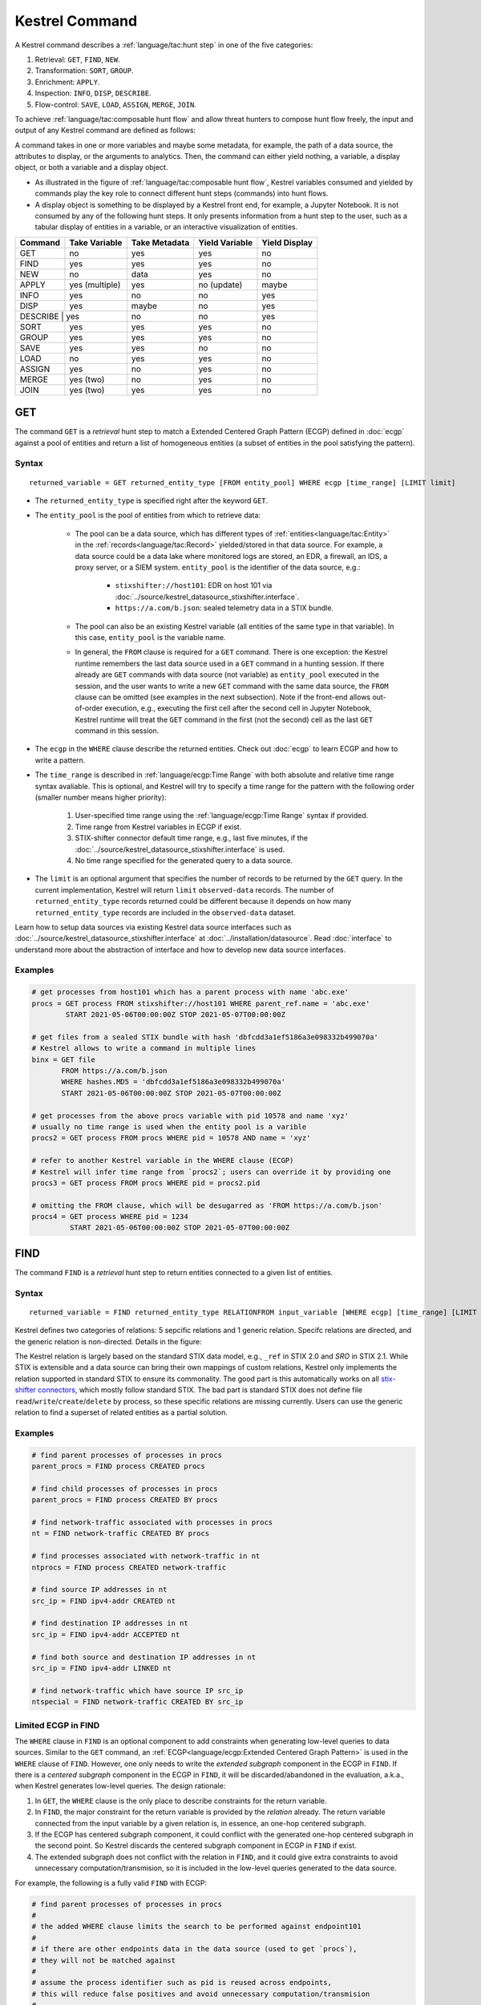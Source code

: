 ===============
Kestrel Command
===============

A Kestrel command describes a :ref:`language/tac:hunt step` in one of the five categories:

#. Retrieval: ``GET``, ``FIND``, ``NEW``.
#. Transformation: ``SORT``, ``GROUP``.
#. Enrichment: ``APPLY``.
#. Inspection: ``INFO``, ``DISP``, ``DESCRIBE``.
#. Flow-control: ``SAVE``, ``LOAD``, ``ASSIGN``, ``MERGE``, ``JOIN``.

To achieve :ref:`language/tac:composable hunt flow` and allow threat hunters to compose hunt
flow freely, the input and output of any Kestrel command are defined as
follows:

.. image:: ../images/huntstep.png
   :width: 40%
   :alt: Kestrel hunt step model.

A command takes in one or more variables and maybe some metadata, for example,
the path of a data source, the attributes to display, or the arguments to
analytics. Then, the command can either yield nothing, a variable, a display
object, or both a variable and a display object.

- As illustrated in the figure of :ref:`language/tac:composable hunt flow`,
  Kestrel variables consumed and yielded by commands play the key role to
  connect different hunt steps (commands) into hunt flows.

- A display object is something to be displayed by a Kestrel front end, for example,
  a Jupyter Notebook. It is not consumed by any of the following hunt steps. It only
  presents information from a hunt step to the user, such as a tabular display of
  entities in a variable, or an interactive visualization of entities.

+---------+----------------+---------------+----------------+---------------+
| Command | Take Variable  | Take Metadata | Yield Variable | Yield Display |
+=========+================+===============+================+===============+
| GET     | no             | yes           | yes            | no            |
+---------+----------------+---------------+----------------+---------------+
| FIND    | yes            | yes           | yes            | no            |
+---------+----------------+---------------+----------------+---------------+
| NEW     | no             | data          | yes            | no            |
+---------+----------------+---------------+----------------+---------------+
| APPLY   | yes (multiple) | yes           | no (update)    | maybe         |
+---------+----------------+---------------+----------------+---------------+
| INFO    | yes            | no            | no             | yes           |
+---------+----------------+---------------+----------------+---------------+
| DISP    | yes            | maybe         | no             | yes           |
+---------+----------------+---------------+----------------+---------------+
| DESCRIBE | yes           | no            | no             | yes           |
+---------+----------------+---------------+----------------+---------------+
| SORT    | yes            | yes           | yes            | no            |
+---------+----------------+---------------+----------------+---------------+
| GROUP   | yes            | yes           | yes            | no            |
+---------+----------------+---------------+----------------+---------------+
| SAVE    | yes            | yes           | no             | no            |
+---------+----------------+---------------+----------------+---------------+
| LOAD    | no             | yes           | yes            | no            |
+---------+----------------+---------------+----------------+---------------+
| ASSIGN  | yes            | no            | yes            | no            |
+---------+----------------+---------------+----------------+---------------+
| MERGE   | yes (two)      | no            | yes            | no            |
+---------+----------------+---------------+----------------+---------------+
| JOIN    | yes (two)      | yes           | yes            | no            |
+---------+----------------+---------------+----------------+---------------+

GET
---

The command ``GET`` is a *retrieval* hunt step to match a Extended Centered
Graph Pattern (ECGP) defined in :doc:`ecgp` against a pool of entities and
return a list of homogeneous entities (a subset of entities in the pool
satisfying the pattern).

Syntax
^^^^^^

::

    returned_variable = GET returned_entity_type [FROM entity_pool] WHERE ecgp [time_range] [LIMIT limit]

- The ``returned_entity_type`` is specified right after the keyword ``GET``.

- The ``entity_pool`` is the pool of entities from which to retrieve data:

    - The pool can be a data source, which has different types of
      :ref:`entities<language/tac:Entity>` in the
      :ref:`records<language/tac:Record>` yielded/stored in that data source.
      For example, a data source could be a data lake where monitored logs are
      stored, an EDR, a firewall, an IDS, a proxy server, or a SIEM system.
      ``entity_pool`` is the identifier of the data source, e.g.:

        - ``stixshifter://host101``: EDR on host 101 via
          :doc:`../source/kestrel_datasource_stixshifter.interface`.
        - ``https://a.com/b.json``: sealed telemetry data in a STIX bundle.

    - The pool can also be an existing Kestrel variable (all entities of the
      same type in that variable). In this case, ``entity_pool`` is the
      variable name.

    - In general, the ``FROM`` clause is required for a ``GET`` command. There
      is one exception: the Kestrel runtime remembers the last data source used
      in a ``GET`` command in a hunting session. If there already are ``GET``
      commands with data source (not variable) as ``entity_pool`` executed in
      the session, and the user wants to write a new ``GET`` command with the
      same data source, the ``FROM`` clause can be omitted (see examples in the
      next subsection). Note if the front-end allows out-of-order execution,
      e.g., executing the first cell after the second cell in Jupyter Notebook,
      Kestrel runtime will treat the ``GET`` command in the first (not the
      second) cell as the last ``GET`` command in this session.

- The ``ecgp`` in the ``WHERE`` clause describe the returned entities. Check
  out :doc:`ecgp` to learn ECGP and how to write a pattern.

- The ``time_range`` is described in :ref:`language/ecgp:Time Range` with both
  absolute and relative time range syntax avaliable. This is optional, and
  Kestrel will try to specify a time range for the pattern with the following
  order (smaller number means higher priority):

    #. User-specified time range using the :ref:`language/ecgp:Time Range`
       syntax if provided.

    #. Time range from Kestrel variables in ECGP if exist.

    #. STIX-shifter connector default time range, e.g., last five minutes, if
       the :doc:`../source/kestrel_datasource_stixshifter.interface` is used.

    #. No time range specified for the generated query to a data source.

- The ``limit`` is an optional argument that specifies the number of records 
  to be returned by the ``GET`` query. In the current implementation, Kestrel 
  will return ``limit`` ``observed-data`` records. The number of 
  ``returned_entity_type`` records returned could be different because it 
  depends on how many ``returned_entity_type`` records are included in the 
  ``observed-data`` dataset.

Learn how to setup data sources via existing Kestrel data source interfaces
such as :doc:`../source/kestrel_datasource_stixshifter.interface` at
:doc:`../installation/datasource`. Read :doc:`interface` to understand more
about the abstraction of interface and how to develop new data source
interfaces.

Examples
^^^^^^^^

.. code-block:: coffeescript

    # get processes from host101 which has a parent process with name 'abc.exe'
    procs = GET process FROM stixshifter://host101 WHERE parent_ref.name = 'abc.exe'
            START 2021-05-06T00:00:00Z STOP 2021-05-07T00:00:00Z

    # get files from a sealed STIX bundle with hash 'dbfcdd3a1ef5186a3e098332b499070a'
    # Kestrel allows to write a command in multiple lines
    binx = GET file
           FROM https://a.com/b.json
           WHERE hashes.MD5 = 'dbfcdd3a1ef5186a3e098332b499070a'
           START 2021-05-06T00:00:00Z STOP 2021-05-07T00:00:00Z

    # get processes from the above procs variable with pid 10578 and name 'xyz'
    # usually no time range is used when the entity pool is a varible
    procs2 = GET process FROM procs WHERE pid = 10578 AND name = 'xyz'

    # refer to another Kestrel variable in the WHERE clause (ECGP)
    # Kestrel will infer time range from `procs2`; users can override it by providing one
    procs3 = GET process FROM procs WHERE pid = procs2.pid

    # omitting the FROM clause, which will be desugarred as 'FROM https://a.com/b.json'
    procs4 = GET process WHERE pid = 1234
             START 2021-05-06T00:00:00Z STOP 2021-05-07T00:00:00Z

FIND
----

The command ``FIND`` is a *retrieval* hunt step to return entities connected to a
given list of entities.

Syntax
^^^^^^
::

    returned_variable = FIND returned_entity_type RELATIONFROM input_variable [WHERE ecgp] [time_range] [LIMIT limit]

Kestrel defines two categories of relations: 5 sepcific relations and 1 generic
relation. Specifc relations are directed, and the generic relation is
non-directed. Details in the figure:

.. image:: ../images/entityrelation.png
   :width: 100%
   :alt: Entity relationship.

The Kestrel relation is largely based on the standard STIX data model, e.g.,
``_ref`` in STIX 2.0 and *SRO* in STIX 2.1. While STIX is extensible and a
data source can bring their own mappings of custom relations, Kestrel only
implements the relation supported in standard STIX to ensure its commonality.
The good part is this automatically works on all `stix-shifter connectors`_,
which mostly follow standard STIX. The bad part is standard STIX does not
define file ``read``/``write``/``create``/``delete`` by process, so these
specific relations are missing currently. Users can use the generic relation to
find a superset of related entities as a partial solution.

Examples
^^^^^^^^

.. code-block:: coffeescript

    # find parent processes of processes in procs
    parent_procs = FIND process CREATED procs

    # find child processes of processes in procs
    parent_procs = FIND process CREATED BY procs

    # find network-traffic associated with processes in procs
    nt = FIND network-traffic CREATED BY procs

    # find processes associated with network-traffic in nt
    ntprocs = FIND process CREATED network-traffic

    # find source IP addresses in nt
    src_ip = FIND ipv4-addr CREATED nt

    # find destination IP addresses in nt
    src_ip = FIND ipv4-addr ACCEPTED nt

    # find both source and destination IP addresses in nt
    src_ip = FIND ipv4-addr LINKED nt

    # find network-traffic which have source IP src_ip
    ntspecial = FIND network-traffic CREATED BY src_ip

Limited ECGP in FIND
^^^^^^^^^^^^^^^^^^^^

The ``WHERE`` clause in ``FIND`` is an optional component to add constraints
when generating low-level queries to data sources. Similar to the ``GET``
command, an :ref:`ECGP<language/ecgp:Extended Centered Graph Pattern>` is used
in the ``WHERE`` clause of ``FIND``. However, one only needs to write the
*extended subgraph* component in the ECGP in ``FIND``. If there is a *centered
subgraph* component in the ECGP in ``FIND``, it will be discarded/abandoned in
the evaluation, a.k.a., when Kestrel generates low-level queries. The design
rationale:

1. In ``GET``, the ``WHERE`` clause is the only place to describe constraints
   for the return variable.

2. In ``FIND``, the major constraint for the return variable is provided by the
   *relation* already. The return variable connected from the input variable by
   a given relation is, in essence, an one-hop centered subgraph.

3. If the ECGP has centered subgraph component, it could conflict with the
   generated one-hop centered subgraph in the second point. So Kestrel discards
   the centered subgraph component in ECGP in ``FIND`` if exist.

4. The extended subgraph does not conflict with the relation in ``FIND``, and
   it could give extra constraints to avoid unnecessary
   computation/transmision, so it is included in the low-level queries
   generated to the data source.

For example, the following is a fully valid ``FIND`` with ECGP:

.. code-block:: coffeescript

    # find parent processes of processes in procs
    #
    # the added WHERE clause limits the search to be performed against endpoint101
    #
    # if there are other endpoints data in the data source (used to get `procs`),
    # they will not be matched against
    #
    # assume the process identifier such as pid is reused across endpoints,
    # this will reduce false positives and avoid unnecessary computation/transmision
    #
    parent_procs_ww = FIND process CREATED procs
                      WHERE x-oca-asset:hostname = 'endpoint101'

If a user writes the following, it actually results the same as the above example:

.. code-block:: coffeescript

    # the centered subgraph `process:name = 'bash'` in the following command
    # will be abandoned when executing, resulting parent_procs_ww2 == parent_procs_ww
    parent_procs_ww2 = FIND process CREATED procs
                       WHERE name = 'bash' AND x-oca-asset:hostname = 'endpoint101'

If the user wants to match parent processes that are only ``bash``, he/she needs
a two-step huntflow:

.. code-block:: coffeescript

    parent_procs_ww = FIND process CREATED procs
                      WHERE x-oca-asset:hostname = 'endpoint101'

    parent_procs_bash = parent_procs_ww WHERE name = 'bash'

Time Range in FIND
^^^^^^^^^^^^^^^^^^

The ``time_range`` is optional---Kestrel will infer time range from the
``input_variable`` similarly to the time inference in
:ref:`language/ecgp:Referring to a Variable` in an ECGP. The user needs to
provide a :ref:`language/ecgp:Time Range` only if he/she wants to override the
inferred time range from ``input_variable``.

*Example of overrode time range*: A service process run on a host for several
days. The :ref:`record<language/tac:Record>` of the process creation/forking
happends on day 1, while most of its activities happend on day 4-5. A hunt of
the process starts covering day 4-5 with a few `GET`_. When the hunter wants to
``FIND`` the parent process of the service process, he/she retrieves nothing if
he/she does not specify a time range (the process creation record is beside the
inferred time range: day 4-5). The hunter can broaden and override the time
range in the ``FIND`` command with a specified :ref:`language/ecgp:Time Range`
to finally retrieve the parent process. No one (the hunter or Kestrel) knows
when the process is created/forked, so it may take a few trial and error before
the hunter broadens the time range in ``FIND`` large enough to retrieve the
parent process. Sketches of the huntbook:

.. code-block:: coffeescript

    # some early hunt steps
    nt = GET network-traffic
         FROM stixshifter://edp
         WHERE dst_ref.value = '10.10.30.1'
         LAST 5 DAY

    # it is OK to write this FIND without time range
    # which only search for the time range of `nt` for any records of `p1`
    p1 = FIND process CREATED nt

    # then, `pp1` will be empty (if the process is created 10 days ago)
    # - `p1` is assocaited with time range inferred from `nt` (last 5 days)
    # - no record in the last 5 days is about process creation of `p1`
    # - so Kestrel cannot grab anything about the parent process of `p1`
    pp1 = FIND process CREATED p1

    # alternatively, override the time range when retrieving data for `p2`
    # telling Kestrel to search for all `p2` records within the last 10 days
    p2 = FIND process CREATED nt LAST 10 DAY
    
    # now the parent process will be discovered
    pp2 = FIND process CREATED p2

Limit in FIND
^^^^^^^^^^^^^

The ``limit`` is an optional argument that specifies the number of records 
to be returned by the ``FIND`` query. In the current implementation, Kestrel 
will return ``limit`` ``observed-data`` records. The number of 
``returned_entity_type`` records returned could be different because it 
depends on how many ``returned_entity_type`` records are included in the 
``observed-data`` dataset.

Relation With GET
^^^^^^^^^^^^^^^^^

Both ``FIND`` and ``GET`` are *retrieval* hunt steps. ``GET`` is the most
fundamental retrieval hunt step. And ``FIND`` provides a layer of abstraction
to retrieve connected entities more easily than using the raw ``GET`` for this,
that is, ``FIND`` can be replaced by ``GET`` in theory with some knowledge of *how
to hunt*. Kestrel tries to focus threat hunters on *what to hunt* and automate
the generation of *how to hunt* (see :doc:`../overview/index`). Finding connected
entities requires knowledge on how the underlying records are connected, and
Kestrel resolves the how for users with the command ``FIND``.

In theory, you can replace ``FIND`` with ``GET`` and a parameterized STIX
pattern when knowing how the underlying records are connected. In reality, this
is not possible with STIX pattern in ``GET``.

- The dereference of connection varies from one data source to another. The
  connection may be recorded as a reference attribute in a record like the
  ``*_ref`` attributes in STIX 2.0. It can also be recorded via a hidden object
  like the *SRO* object in STIX 2.1.

- STIX does not maintain entity identification across
  :ref:`record<language/tac:Record>` (STIX observation). It is unclear how to
  refer to an existing entity in a new STIX pattern, e.g., is the process from
  the forking and networking records/events/observations the same process even
  with the same ``pid``? Kestrel uses comprehensive :ref:`language/eav:Entity
  Identification` logic to identify entities across
  :ref:`record<language/tac:Record>`.

NEW
---

The command ``NEW`` is a special *retrieval* hunt step to create entities
directly from given data.

Syntax
^^^^^^
::

    returned_variable = NEW [returned_entity_type] data

The given data can either be:

- A list of string ``[str]``. If this is used, ``returned_entity_type`` is
  required. Kestrel runtime creates the list of entities based on the return
  type. Each entity will have one initial attribute.

    - The name of the attribute is decided by the returned type.

      +----------------------+-------------------+
      | Return Entity Type   | Initial Attribute |
      +======================+===================+
      | process              | name              |
      +----------------------+-------------------+
      | file                 | name              |
      +----------------------+-------------------+
      | mutex                | name              |
      +----------------------+-------------------+
      | software             | name              |
      +----------------------+-------------------+
      | user-account         | user_id           |
      +----------------------+-------------------+
      | directory            | path              |
      +----------------------+-------------------+
      | autonomous-system    | number            |
      +----------------------+-------------------+
      | windows-registry-key | key               |
      +----------------------+-------------------+
      | x509-certificate     | serial_number     |
      +----------------------+-------------------+

    - The number of entities is the length of the given list of string.

    - The value of the initial attribute of each entity is the string in the given data.

- A list of dictionaries ``[{str: str}]``. All dictionaries should share the
  same set of keys, which are attributes of the entities. If ``type`` is
  not provided as a key, ``returned_entity_type`` is required.

The given data should follow JSON format, for example, using double quotes around a
string. This is different from a string in STIX pattern, which is surrounded by
single quotes.

Examples
^^^^^^^^

.. code-block:: coffeescript

    # create a list of processes with their names
    newprocs = NEW process ["cmd.exe", "explorer.exe", "google-chrome.exe"]

    # create a list of processes with a list of dictionaries
    newvar = NEW [ {"type": "process", "name": "cmd.exe", "pid": "123"}
                 , {"type": "process", "name": "explorer.exe", "pid": "99"}
                 ]

    # return entity type is required if not a key in the data
    newvar2 = NEW process [ {"name": "abc.exe", "pid": "1234"}
                          , {"name": "ie.exe", "pid": "10"}
                          ]

APPLY
-----

The command ``APPLY`` is an *enrichment* hunt step to compute and add
attributes to Kestrel variables, as well as generating visualization objects.
This is called enrichment since the results of an external computation is
merged back to a huntflow as new/updated attributes of the returned entities.
The external computation, a.k.a., an analytics in Kestrel, can perform
detection, threat intelligence enrichment, anomaly detection, clustering,
visualization, or any computation in any language. This mechanism makes the
``APPLY`` command a foreign language interface to Kestrel.

Syntax
^^^^^^
::

    APPLY analytics_identifier ON var1, var2, ... WITH x=abc, y=[1,2,3], z=varx.pid

- Input: The command takes in one or multiple Kestrel variables such as ``var1``,
  ``var2``.

- Arguments: The ``WITH`` clause specifies arguments used in the analytics.

    - Arguments are provided in key-value pairs, split by ``,``.

    - A value is either a literal string, quoted string (with escaped
      characters), list, or nested list.

    - A list in a value is specified/wrapped by either ``()`` or ``[]``.

    - A nested list in value will be flattened before passing to the analytics.

    - A value can contain references to Kestrel variables. Like :ref:`variable
      reference in ECGP<language/ecgp:Referring to a Variable>`, an attribute
      of entities needs to be specified when a Kestrel variable is referred.
      Kestrel will de-reference the attribute/variable, e.g., ``z=varx.pid``
      will enumerate all ``pid`` of variable ``varx``, which may be unfolded to
      ``[4, 108, 8716]``, and the final argument is ``z=[4,108,8716]`` when
      passed to the analytics.

- Execution: The command executes the analytics specified by
  ``analytics_identifier`` like ``docker://ip_domain_enrichment`` or
  ``python://pin_ip_on_map``.

  There is no limitation for what an analytics could do besides the input and
  output specified by its corresponding Kestrel analytics interface (see
  :doc:`interface`). An analytics could run entirely locally and then just do
  a table lookup. It could reach out to the Internet like the VirusTotal
  service. It could perform real-time behavior analysis of binary samples.
  Based on specific analytics interfaces, some analytics can run entirely in
  the cloud, and the interface harvests the results to local Kestrel runtime.

  Threat hunters can quickly wrap an existing security program/module into a
  Kestrel analytics. For example, creating a Kestrel analytics as a docker
  container and utilizing the existing Kestrel Docker Analytics Interface
  (check :doc:`../source/kestrel_analytics_docker.interface`). You can also
  easily develop new analytics interfaces to provide special running
  environments (check :doc:`../source/kestrel.analytics.interface`).

  Check :doc:`../installation/analytics` to learn more about setup/using
  Kestrel analytics.

- Output: The executed analytics could yield either or both of *(a)* data for
  variable updates, or *(b)* a display object. The ``APPLY`` command passes the
  impacts to the Kestrel session:

    - Updating variable(s): The most common enrichment is adding/updating
      attributes to input variables (existing entities). The attributes can be,
      yet not limited to:

        - Detection results: The analytics performs threat detection on the
          given entities. The results can be any scalar values such as strings,
          integers, or floats. For example, malware labels and their families
          could be strings, suspicious scores could be integers, and likelihood
          could be floats. Numerical data can be used by later Kestrel commands
          such as ``SORT``. Any new attributes can be used in the ``WHERE``
          clause of the following ``GET`` commands to pick a subset of
          entities.

        - Threat Intelligence (TI) information: Commonly known as TI
          enrichment, for example, Indicator of Comprise (IoC) tags.

        - Generic information: The analytics can add generic information that
          is not TI-specific, such as adding software description as new
          attributes to ``software`` entities based on their ``name``
          attributes.

    - Kestrel display object: An analytics can also yield a display object for
      the front end to show. Visualization analytics yield such data such as
      our ``python://pin_ip_on_map`` analytics that looks up the geolocation of
      IP addresses in ``network-traffic`` or ``ipv4-addr`` entities and pin
      them on a map, which can be shown in Jupyter Notebooks.

- There is no *new* return variable from the command.

Community-Contributed Kestrel Analytics
^^^^^^^^^^^^^^^^^^^^^^^^^^^^^^^^^^^^^^^

The community-contributed Kestrel analytics are in the `kestrel-analytics
repo`_, covering detection, TI enrichment, information lookup, visualization,
machine learning, and more. They can be invoked either through the Docker or
the Python analytics interface. More in
:doc:`../installation/analytics`.

Examples
^^^^^^^^

.. code-block:: coffeescript

    # A visualization analytics:
    # Finding the geolocation of IPs in network traffic and pin them on a map
    nt = GET network-traffic FROM stixshifter://idsX WHERE dst_port = 80
    APPLY docker://pin_ip ON nt

    # A beaconing detection analytics:
    # a new attribute "x_beaconing_flag" is added to the input variable
    APPLY docker://beaconing_detection ON nt

    # A suspicious process scoring analytics:
    # a new attribute "x_suspiciousness" is added to the input variable
    procs = GET process FROM stixshifter://server101 WHERE parent_ref.name = 'bash'
    APPLY docker://susp_proc_scoring on procs
    # sort the processes
    procs_desc = SORT procs BY x_suspiciousness DESC
    # get the most suspicous ones
    procs_sus = GET process FROM procs WHERE x_suspiciousness > 0.9

    # A domain name lookup analytics:
    # a new attribute "x_domain_name" is added to the input variable for its dest IPs
    APPLY docker://domain_name_enrichment ON nt

INFO
----

The command ``INFO`` is an *inspection* hunt step to show details of a Kestrel
variable.

Syntax
^^^^^^
::

    INFO varx

The command shows the following information of a variable:

- Entity type
- Number of entities
- Number of records
- Entity attributes
- Indirect attributes
- Customized attributes
- Birth command
- Associated datasource
- Dependent variables

The attribute names are especially useful for users to construct ``DISP``
command with ``ATTR`` clause.

Examples
^^^^^^^^

.. code-block:: coffeescript

    # showing information like attributes and how many entities in a variable
    nt = GET network-traffic FROM stixshifter://idsX WHERE dst_port = 80
    INFO nt

DISP
----

The command ``DISP`` is an *inspection* hunt step to print attribute values of
entities in a Kestrel variable. The command returns a tabular display object to
a front end, for example, Jupyter Notebook.

Syntax
^^^^^^
::

    DISP [TIMESTAMPED(varx)|varx]
         [WHERE ecgp]
         [ATTR attribute1, attribute2, ...]
         [SORT BY attibute [ASC|DESC]]
         [LIMIT l [OFFSET n]]

- The optional transform ``TIMESTAMPED`` retrieves the ``first_observed``
  timestamped for each observation of each entity in ``varx``. More is
  discussed in :ref:`language/eav:Variable Transforms`.

- The optional clause ``WHERE`` specifies an ECGP (defined in :doc:`ecgp`) as
  filter. Only the centered subgraph component (not extended subgraph) of the
  ECGP will be processed for the ``DISP`` command.

- The optional clause ``ATTR`` specifies which list of attributes you
  would like to print. If omitted, Kestrel will output all attributes.

- The optional clause ``SORT BY`` specifies which attribute to use to
  to order the entities to print.

- The optional clause ``LIMIT`` specifies an upper limit on the number
  of entities to print.

- The command deduplicates rows. All rows in the display object are distinct.

- The command goes through all records/logs in the local storage about entities
  in the variable. Some records may miss attributes that other records have,
  and it is common to see empty fields in the table printed.

- If you are not familiar with the data, you can use ``INFO`` to list all attributes
  and pick up some attributes to write the ``DISP`` command and ``ATTR``
  clause.

Examples
^^^^^^^^

.. code-block:: coffeescript

    # display <source IP, source port, destination IP, destination port>
    nt = GET network-traffic FROM stixshifter://idsX WHERE dst_port = 80
    DISP nt ATTR src_ref.value, src_port, dst_ref.value, dst_port

    # display process pid, name, and command line
    procs = GET process FROM stixshifter://edrA WHERE parent_ref.name = 'bash'
    DISP procs ATTR pid, name, command_line

    # display the timestamps from observations of those processes:
    DISP TIMESTAMPED(procs) ATTR pid, name, command_line

DESCRIBE
--------

The command ``DESCRIBE`` is an *inspection* hunt step to show
descriptive statistics of a Kestrel variable attribute.

Syntax
^^^^^^
::

    DESCRIBE varx.attr

The command shows the following information of an numeric attribute:

- count: the number of non-NULL values
- mean: the average value
- min: the minimum value
- max: the maximum value

The command shows the following information of other attributes:

- count: the number of non-NULL values
- unique: the number of unique values
- top: the most freqently occurring value
- freq: the number of occurrences of the top value

Examples
^^^^^^^^

.. code-block:: coffeescript

    # showing information like unique count of src_port
    nt = GET network-traffic FROM stixshifter://idsX WHERE dst_port = 80
    DESCRIBE nt.src_port

SORT
----

The command ``SORT`` is a *transformation* hunt step to reorder entities in a
Kestrel variable and output the same set of entities with the new order to a
new variable. While the ``SORT`` clause in ``DISP`` only alters the order of
entities once for the display, the ``SORT`` command reorders the entities (in a
variable) in the store of the session, thus all follow-up commands using the
variable will see entities in the updated order. Most Kestrel commands are
order insensitive, yet an entity-order-sensitive analytics can be developed and
invoked by ``APPLY``.

Syntax
^^^^^^
::

    newvar = SORT varx BY attribute [ASC|DESC]

- ``attribute`` is an attribute name like ``pid`` or ``x_suspicious_score``
  (after running the `Suspicious Process Scoring analytics`_) if ``varx`` is
  ``process``.

- By default, data will be sorted by descending order. The user can specify the
  direction explicitly such as ``ASC``: ascending order.

Examples
^^^^^^^^

.. code-block:: coffeescript

    # get network traffic and sort them by their destination port
    nt = GET network-traffic FROM stixshifter://idsX WHERE dst_ref_value = '1.2.3.4'
    ntx = SORT nt BY dst_port ASC

    # display all destination port and now it is easy to check important ports
    DISP ntx ATTR dst_port

GROUP
-----

The command ``GROUP`` is a *transformation* hunt step to group entities based
on one or more attributes as well as computing aggregated attributes for the
aggregated entities.

Syntax
^^^^^^
::

    aggr_var = GROUP varx BY attr1, attr2... [WITH aggr_fun(attr3) [AS alias], ...]
    aggr_var = GROUP varx BY BIN(attr, bin_size [time unit])... [WITH aggr_fun(attr3) [AS alias], ...]

- Numerical and timestamp attributes may be "binned" or "bucketed" using the ``BIN``
  function.  This function takes 2 arguments: an attribute, and an integer bin size.
  For timestamp attributes, the bin size may include a unit.

  - ``DAYS`` or ``d``
  - ``MINUTES`` or ``m``
  - ``HOURS`` or ``h``
  - ``SECONDS`` or ``s``

- If no aggregation functions are specified, they will be chosen
  automatically.  In that case, attributes of the returned entities
  are decorated with a prefix ``unique_`` such as ``unique_pid``
  instead of ``pid``.

- When aggregations are specified without ``alias``, aggregated
  attributes will be prefixed with the aggregation function such as
  ``min_first_observed``.

- Support aggregation functions:

  - ``MIN``: minimum value
  - ``MAX``: maximum value
  - ``AVG``: average value
  - ``SUM``: sum of values
  - ``COUNT``: count of non-null values
  - ``NUNIQUE``: count of unique values

Examples
^^^^^^^^

.. code-block:: coffeescript

    # group processes by their name and display
    procs = GET process FROM stixshifter://edrA WHERE parent_ref.name = 'bash'
    aggr = GROUP procs BY name
    DISP aggr ATTR unique_name, unique_pid, unique_command_line

    # group network traffic into 5 minute buckets:
    conns = GET network-traffic FROM stixshifter://my_ndr WHERE src_ref.value LIKE '%'
    conns_ts = TIMESTAMPED(conns)
    conns_binned = GROUP conns_ts BY BIN(first_observed, 5m) WITH COUNT(src_port) AS count

SAVE
----

The command ``SAVE`` is a *flow-control* hunt step to dump a Kestrel variable
to a local file.

Syntax
^^^^^^
::

    SAVE varx TO file_path

- All records of the entities in the input variable (:ref:`data
  table<language/eav:Data Representation>`) will be packaged in the output
  file.

- The suffix of the file path decides the format of the file. Currently supported formats:

    - ``.csv``: CSV file.
    - ``.parquet``: parquet file.
    - ``.parquet.gz``: gzipped parquet file.

- It is useful to save a Kestrel variable into a file for analytics
  development.  The :doc:`../source/kestrel_analytics_docker.interface`
  actually does the same to prepare the input for a docker container.

Examples
^^^^^^^^

.. code-block:: coffeescript

    # save all process records into /tmp/kestrel_procs.parquet.gz
    procs = GET process FROM stixshifter://edrA WHERE parent_ref.name = 'bash'
    SAVE procs TO /tmp/kestrel_procs.parquet.gz

LOAD
----

The command ``LOAD`` is a *flow-control* hunt step to load data from disk into
a Kestrel variable.

Syntax
^^^^^^
::

    newvar = LOAD file_path [AS entity_type]

- The suffix of the file path decides the format of the file. Current supported formats:

    - ``.csv``: CSV file.
    - ``.parquet``: parquet file.
    - ``.parquet.gz``: gzipped parquet file.

- The command loads records for the same type of entities. If there is no
  ``type`` column in the data, the returned entity type should be specified in
  the ``AS`` clause.

- Using ``SAVE`` and ``LOAD``, you can transfer data between hunts.

- A user can ``LOAD`` external Threat Intelligence (TI) records into a Kestrel
  variable.

Examples
^^^^^^^^

.. code-block:: coffeescript

    # save all process records into /tmp/kestrel_procs.parquet.gz
    procs = GET process FROM stixshifter://edrA WHERE parent_ref.name = 'bash'
    SAVE procs TO /tmp/kestrel_procs.parquet.gz

    # in another hunt, load the processes
    pload = LOAD /tmp/kestrel_procs.parquet.gz

    # load suspicious IPs from a threat intelligence source
    # the file /tmp/suspicious_ips.csv only has one column `value`, which is the IP
    susp_ips = LOAD /tmp/suspicious_ips.csv AS ipv4-addr

    # check whether there is any network-traffic goes to susp_ips
    nt = GET network-traffic
         FROM stixshifter://idsX
         WHERE dst_ref.value = susp_ips.value

ASSIGN
------

The command ``ASSIGN`` is an *flow-control* hunt step to copy data from one variable to another.

Syntax
^^^^^^
::

    newvar = oldvar
    newvar = TIMESTAMPED(oldvar)
    newvar = oldvar [WHERE ecgp] [ATTR attr1,...] [SORT BY attr] [LIMIT n [OFFSET m]]

- The first form simply assigns a new name to a variable.
- In the second form, ``newver`` has the additional ``first_observed`` attribute than ``oldvar``.
- In the third form, ``oldvar`` will be filtered and the result assigned to ``newvar``.
- ``ecgp`` in ``WHERE`` is ECGP defined in :doc:`ecgp`. Only the centered
  subgraph component (not extended subgraph) of the ECGP will be processed for the
  ``ASSIGN`` command.
- ``attr`` and ``attr1`` are entity attributes defined in :doc:`eav`.
- ``n`` and ``m`` are integers.

Examples
^^^^^^^^

.. code-block:: coffeescript

    # copy procs
    copy_of_procs = procs

    # filter conns for SSH connections
    ssh_conns = conns WHERE dst_port = 22

    # get URLs with their timestamps
    ts_urls = TIMESTAMPED(urls)

    # filter procs for WMIC commands with timestamps
    wmic_procs = TIMESTAMPED(procs) WHERE command_line LIKE '%wmic%'

    # WHERE clause examples
    p2 = procs WHERE pid IN (4, 198, 2874)
    p3 = procs WHERE pid = p2.pid
    p4 = procs WHERE pid IN (p2.pid, 8888, 10002)
    p5 = procs WHERE pid = p2.pid AND name = "explorer.exe"

MERGE
-----

The command ``MERGE`` is a *flow-control* hunt step to union entities in
multiple variables.

Syntax
^^^^^^
::

    merged_var = var1 + var2 + var3 + ...

- The command provides a way to merge hunt flows.

- All input variables to the command should share the same entity type.

Examples
^^^^^^^^

.. code-block:: coffeescript

    # one TTP matching
    procsA = GET process FROM stixshifter://edrA WHERE parent_ref.name = 'bash'

    # another TTP matching
    procsB = GET process FROM stixshifter://edrA WHERE binary_ref.name = 'sudo'

    # merge results of both
    procs = procsA + procsB

    # further hunt flow
    APPLY docker://susp_proc_scoring ON procs

JOIN
----

The command ``JOIN`` is an advanced *flow-control* hunt step that works on
entity records directly for comprehensive entity connection discovery.

Syntax
^^^^^^
::

    newvar = JOIN varA, varB BY attribute1, attribute2

- The command takes in two Kestrel variables and one attribute from each
  variable. It performs an ``inner join`` on all records of the two variables
  regarding their joining attributes.

- The command returns entities from ``varA`` that share the attributes with
  ``varB``.

- The command keeps all attributes in ``varA`` and add attributes from ``varB``
  if not exists in ``varA``.

Examples
^^^^^^^^

.. code-block:: coffeescript

    procsA = GET process FROM stixshifter://edrA WHERE name = 'bash'
    procsB = GET process WHERE binary_ref.name = 'sudo'

    # get only processes from procsA that have a child process in procsB
    procsC = JOIN procsA, procsB BY pid, parent_ref.pid

    # an alternative way of doing it without knowing the reference attribute
    procsD = FIND process CREATED procsB
    procsE = GET process FROM procsD WHERE pid = procsA.pid

Comment
^^^^^^^

A momment in Kestrel start with ``#`` to the end of the line. Kestrel does not
define multi-line comment blocks currently.

.. _STIX: https://oasis-open.github.io/cti-documentation/stix/intro.html
.. _STIX-Shifter: https://github.com/opencybersecurityalliance/stix-shifter
.. _stix-shifter connectors: https://github.com/opencybersecurityalliance/stix-shifter/blob/develop/OVERVIEW.md#available-connectors
.. _STIX specification: https://docs.oasis-open.org/cti/stix/v2.1/stix-v2.1.html
.. _STIX Cyber Observable Objects: http://docs.oasis-open.org/cti/stix/v2.0/stix-v2.0-part4-cyber-observable-objects.html
.. _STIX timestamp: http://docs.oasis-open.org/cti/stix/v2.0/stix-v2.0-part5-stix-patterning.html
.. _kestrel-analytics repo: https://github.com/opencybersecurityalliance/kestrel-analytics/
.. _Suspicious Process Scoring analytics: https://github.com/opencybersecurityalliance/kestrel-analytics/tree/release/analytics/suspiciousscoring
